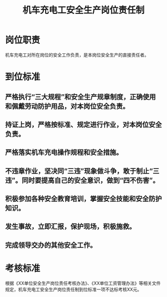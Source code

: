 :PROPERTIES:
:ID:       d4c1a24e-d2be-4efd-88f2-17b3d4398515
:END:
#+title: 机车充电工安全生产岗位责任制
* 岗位职责
机车充电工对所在岗位的安全工作负责，是本岗位安全生产的直接责任者。
* 到位标准
** 严格执行“三大规程”和安全生产规章制度，正确使用和佩戴劳动防护用品，对本岗位安全负责。
** 持证上岗，严格按标准、规定进行作业，对本岗位安全负责。
** 严格落实机车充电操作规程和安全措施。
** 不违章作业，坚决同“三违”现象做斗争，敢于制止“三违”。同时要提高自己的安全意识，做到“四不伤害”。
** 积极参加各种安全教育培训，掌握安全技能和安全防护知识。
** 发生事故，立即汇报，保护现场，积极施救。
** 完成领导交办的其他安全工作。
* 考核标准
根据《XX单位安全生产岗位责任考核办法》、《XX单位工资管理办法》等相关文件规定，机车充电工安全生产岗位责任制到位标准一项不达标考核XX元。
